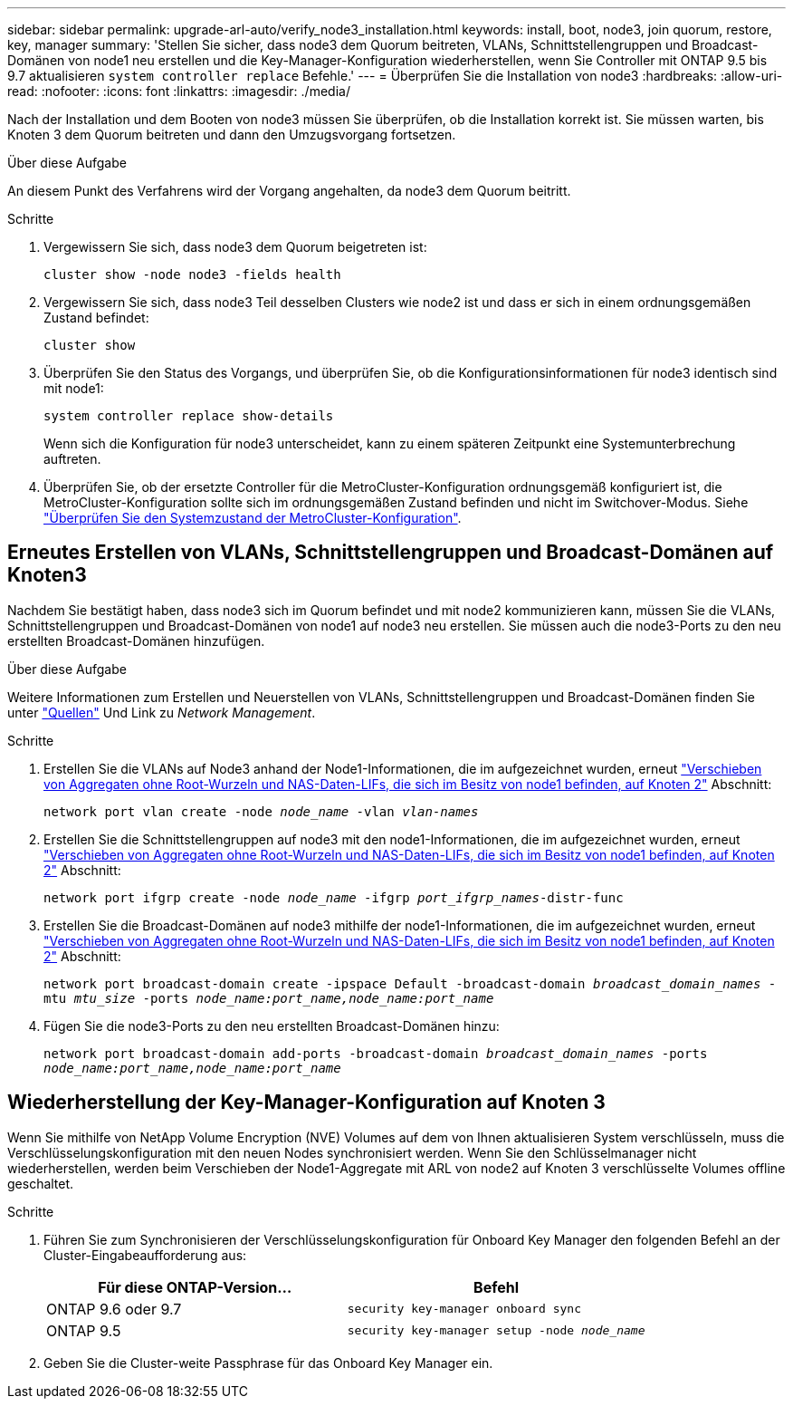 ---
sidebar: sidebar 
permalink: upgrade-arl-auto/verify_node3_installation.html 
keywords: install, boot, node3, join quorum, restore, key, manager 
summary: 'Stellen Sie sicher, dass node3 dem Quorum beitreten, VLANs, Schnittstellengruppen und Broadcast-Domänen von node1 neu erstellen und die Key-Manager-Konfiguration wiederherstellen, wenn Sie Controller mit ONTAP 9.5 bis 9.7 aktualisieren `system controller replace` Befehle.' 
---
= Überprüfen Sie die Installation von node3
:hardbreaks:
:allow-uri-read: 
:nofooter: 
:icons: font
:linkattrs: 
:imagesdir: ./media/


[role="lead"]
Nach der Installation und dem Booten von node3 müssen Sie überprüfen, ob die Installation korrekt ist. Sie müssen warten, bis Knoten 3 dem Quorum beitreten und dann den Umzugsvorgang fortsetzen.

.Über diese Aufgabe
An diesem Punkt des Verfahrens wird der Vorgang angehalten, da node3 dem Quorum beitritt.

.Schritte
. Vergewissern Sie sich, dass node3 dem Quorum beigetreten ist:
+
`cluster show -node node3 -fields health`

. Vergewissern Sie sich, dass node3 Teil desselben Clusters wie node2 ist und dass er sich in einem ordnungsgemäßen Zustand befindet:
+
`cluster show`

. Überprüfen Sie den Status des Vorgangs, und überprüfen Sie, ob die Konfigurationsinformationen für node3 identisch sind mit node1:
+
`system controller replace show-details`

+
Wenn sich die Konfiguration für node3 unterscheidet, kann zu einem späteren Zeitpunkt eine Systemunterbrechung auftreten.

. Überprüfen Sie, ob der ersetzte Controller für die MetroCluster-Konfiguration ordnungsgemäß konfiguriert ist, die MetroCluster-Konfiguration sollte sich im ordnungsgemäßen Zustand befinden und nicht im Switchover-Modus. Siehe link:verify_health_of_metrocluster_config.html["Überprüfen Sie den Systemzustand der MetroCluster-Konfiguration"].




== Erneutes Erstellen von VLANs, Schnittstellengruppen und Broadcast-Domänen auf Knoten3

Nachdem Sie bestätigt haben, dass node3 sich im Quorum befindet und mit node2 kommunizieren kann, müssen Sie die VLANs, Schnittstellengruppen und Broadcast-Domänen von node1 auf node3 neu erstellen. Sie müssen auch die node3-Ports zu den neu erstellten Broadcast-Domänen hinzufügen.

.Über diese Aufgabe
Weitere Informationen zum Erstellen und Neuerstellen von VLANs, Schnittstellengruppen und Broadcast-Domänen finden Sie unter link:other_references.html["Quellen"] Und Link zu _Network Management_.

.Schritte
. Erstellen Sie die VLANs auf Node3 anhand der Node1-Informationen, die im aufgezeichnet wurden, erneut link:relocate_non_root_aggr_and_nas_data_lifs_node1_node2.html["Verschieben von Aggregaten ohne Root-Wurzeln und NAS-Daten-LIFs, die sich im Besitz von node1 befinden, auf Knoten 2"] Abschnitt:
+
`network port vlan create -node _node_name_ -vlan _vlan-names_`

. Erstellen Sie die Schnittstellengruppen auf node3 mit den node1-Informationen, die im aufgezeichnet wurden, erneut link:relocate_non_root_aggr_and_nas_data_lifs_node1_node2.html["Verschieben von Aggregaten ohne Root-Wurzeln und NAS-Daten-LIFs, die sich im Besitz von node1 befinden, auf Knoten 2"] Abschnitt:
+
`network port ifgrp create -node _node_name_ -ifgrp _port_ifgrp_names_-distr-func`

. Erstellen Sie die Broadcast-Domänen auf node3 mithilfe der node1-Informationen, die im aufgezeichnet wurden, erneut link:relocate_non_root_aggr_and_nas_data_lifs_node1_node2.html["Verschieben von Aggregaten ohne Root-Wurzeln und NAS-Daten-LIFs, die sich im Besitz von node1 befinden, auf Knoten 2"] Abschnitt:
+
`network port broadcast-domain create -ipspace Default -broadcast-domain _broadcast_domain_names_ -mtu _mtu_size_ -ports _node_name:port_name,node_name:port_name_`

. Fügen Sie die node3-Ports zu den neu erstellten Broadcast-Domänen hinzu:
+
`network port broadcast-domain add-ports -broadcast-domain _broadcast_domain_names_ -ports _node_name:port_name,node_name:port_name_`





== Wiederherstellung der Key-Manager-Konfiguration auf Knoten 3

Wenn Sie mithilfe von NetApp Volume Encryption (NVE) Volumes auf dem von Ihnen aktualisieren System verschlüsseln, muss die Verschlüsselungskonfiguration mit den neuen Nodes synchronisiert werden. Wenn Sie den Schlüsselmanager nicht wiederherstellen, werden beim Verschieben der Node1-Aggregate mit ARL von node2 auf Knoten 3 verschlüsselte Volumes offline geschaltet.

.Schritte
. Führen Sie zum Synchronisieren der Verschlüsselungskonfiguration für Onboard Key Manager den folgenden Befehl an der Cluster-Eingabeaufforderung aus:
+
|===
| Für diese ONTAP-Version… | Befehl 


| ONTAP 9.6 oder 9.7 | `security key-manager onboard sync` 


| ONTAP 9.5 | `security key-manager setup -node _node_name_` 
|===
. Geben Sie die Cluster-weite Passphrase für das Onboard Key Manager ein.

